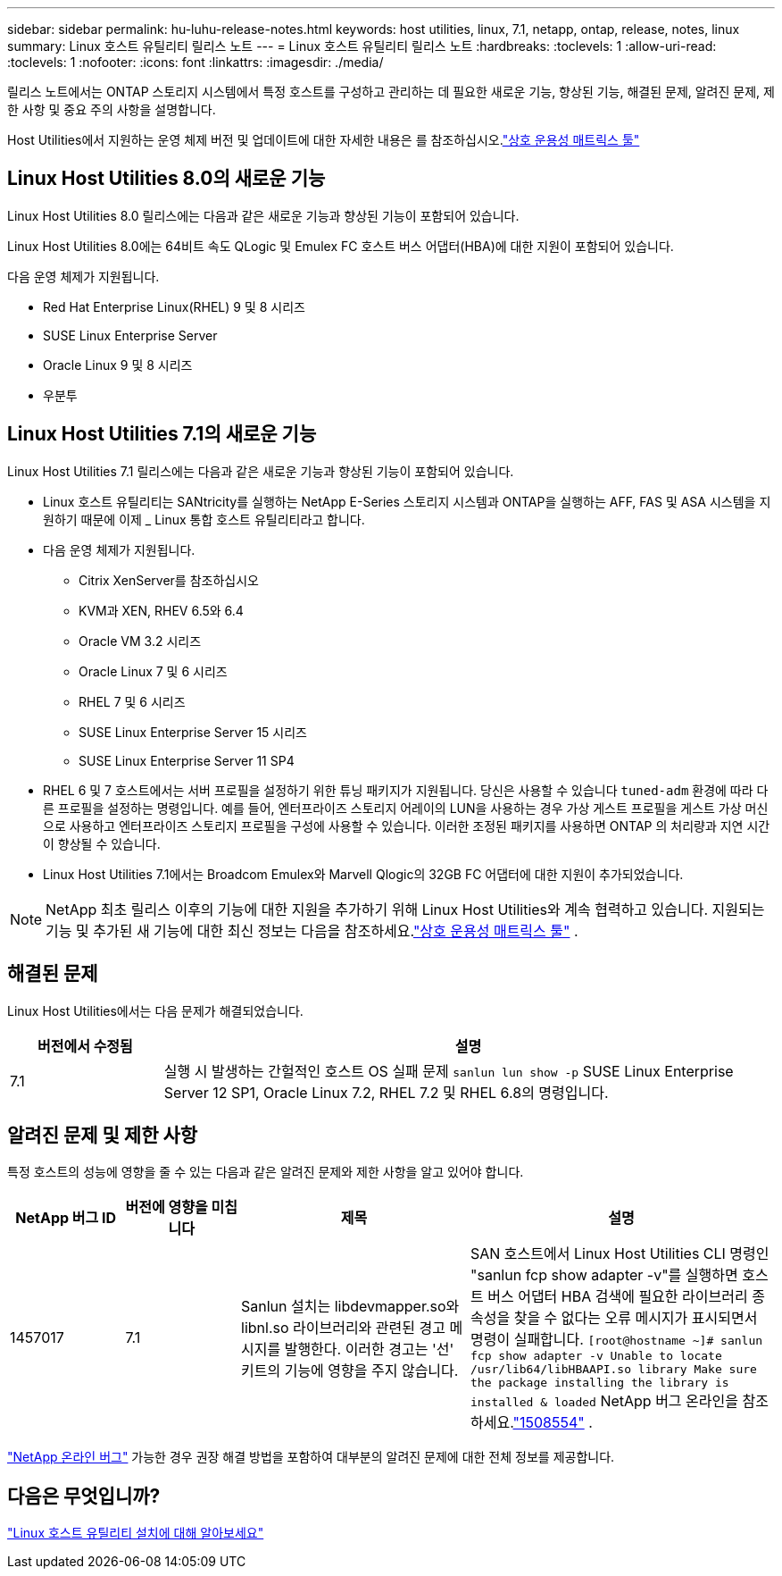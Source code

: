 ---
sidebar: sidebar 
permalink: hu-luhu-release-notes.html 
keywords: host utilities, linux, 7.1, netapp, ontap, release, notes, linux 
summary: Linux 호스트 유틸리티 릴리스 노트 
---
= Linux 호스트 유틸리티 릴리스 노트
:hardbreaks:
:toclevels: 1
:allow-uri-read: 
:toclevels: 1
:nofooter: 
:icons: font
:linkattrs: 
:imagesdir: ./media/


[role="lead"]
릴리스 노트에서는 ONTAP 스토리지 시스템에서 특정 호스트를 구성하고 관리하는 데 필요한 새로운 기능, 향상된 기능, 해결된 문제, 알려진 문제, 제한 사항 및 중요 주의 사항을 설명합니다.

Host Utilities에서 지원하는 운영 체제 버전 및 업데이트에 대한 자세한 내용은 를 참조하십시오.link:https://imt.netapp.com/matrix/#welcome["상호 운용성 매트릭스 툴"^]



== Linux Host Utilities 8.0의 새로운 기능

Linux Host Utilities 8.0 릴리스에는 다음과 같은 새로운 기능과 향상된 기능이 포함되어 있습니다.

Linux Host Utilities 8.0에는 64비트 속도 QLogic 및 Emulex FC 호스트 버스 어댑터(HBA)에 대한 지원이 포함되어 있습니다.

다음 운영 체제가 지원됩니다.

* Red Hat Enterprise Linux(RHEL) 9 및 8 시리즈
* SUSE Linux Enterprise Server
* Oracle Linux 9 및 8 시리즈
* 우분투




== Linux Host Utilities 7.1의 새로운 기능

Linux Host Utilities 7.1 릴리스에는 다음과 같은 새로운 기능과 향상된 기능이 포함되어 있습니다.

* Linux 호스트 유틸리티는 SANtricity를 실행하는 NetApp E-Series 스토리지 시스템과 ONTAP을 실행하는 AFF, FAS 및 ASA 시스템을 지원하기 때문에 이제 _ Linux 통합 호스트 유틸리티라고 합니다.
* 다음 운영 체제가 지원됩니다.
+
** Citrix XenServer를 참조하십시오
** KVM과 XEN, RHEV 6.5와 6.4
** Oracle VM 3.2 시리즈
** Oracle Linux 7 및 6 시리즈
** RHEL 7 및 6 시리즈
** SUSE Linux Enterprise Server 15 시리즈
** SUSE Linux Enterprise Server 11 SP4


* RHEL 6 및 7 호스트에서는 서버 프로필을 설정하기 위한 튜닝 패키지가 지원됩니다.  당신은 사용할 수 있습니다 `tuned-adm` 환경에 따라 다른 프로필을 설정하는 명령입니다.  예를 들어, 엔터프라이즈 스토리지 어레이의 LUN을 사용하는 경우 가상 게스트 프로필을 게스트 가상 머신으로 사용하고 엔터프라이즈 스토리지 프로필을 구성에 사용할 수 있습니다.  이러한 조정된 패키지를 사용하면 ONTAP 의 처리량과 지연 시간이 향상될 수 있습니다.
* Linux Host Utilities 7.1에서는 Broadcom Emulex와 Marvell Qlogic의 32GB FC 어댑터에 대한 지원이 추가되었습니다.



NOTE: NetApp 최초 릴리스 이후의 기능에 대한 지원을 추가하기 위해 Linux Host Utilities와 계속 협력하고 있습니다.  지원되는 기능 및 추가된 새 기능에 대한 최신 정보는 다음을 참조하세요.link:https://imt.netapp.com/matrix/#welcome["상호 운용성 매트릭스 툴"^] .



== 해결된 문제

Linux Host Utilities에서는 다음 문제가 해결되었습니다.

[cols="20, 80"]
|===
| 버전에서 수정됨 | 설명 


| 7.1 | 실행 시 발생하는 간헐적인 호스트 OS 실패 문제 `sanlun lun show -p` SUSE Linux Enterprise Server 12 SP1, Oracle Linux 7.2, RHEL 7.2 및 RHEL 6.8의 명령입니다. 
|===


== 알려진 문제 및 제한 사항

특정 호스트의 성능에 영향을 줄 수 있는 다음과 같은 알려진 문제와 제한 사항을 알고 있어야 합니다.

[cols="15, 15, 30, 40"]
|===
| NetApp 버그 ID | 버전에 영향을 미칩니다 | 제목 | 설명 


| 1457017 | 7.1 | Sanlun 설치는 libdevmapper.so와 libnl.so 라이브러리와 관련된 경고 메시지를 발행한다. 이러한 경고는 '선' 키트의 기능에 영향을 주지 않습니다. | SAN 호스트에서 Linux Host Utilities CLI 명령인 "sanlun fcp show adapter -v"를 실행하면 호스트 버스 어댑터 HBA 검색에 필요한 라이브러리 종속성을 찾을 수 없다는 오류 메시지가 표시되면서 명령이 실패합니다.
`[root@hostname ~]# sanlun fcp show adapter -v
Unable to locate /usr/lib64/libHBAAPI.so library
Make sure the package installing the library is installed & loaded` NetApp 버그 온라인을 참조하세요.link:https://mysupport.netapp.com/site/bugs-online/product/HOSTUTILITIES/1508554["1508554"^] . 
|===
link:https://mysupport.netapp.com/site/bugs-online/product["NetApp 온라인 버그"^] 가능한 경우 권장 해결 방법을 포함하여 대부분의 알려진 문제에 대한 전체 정보를 제공합니다.



== 다음은 무엇입니까?

link:hu-luhu-80.html["Linux 호스트 유틸리티 설치에 대해 알아보세요"]
